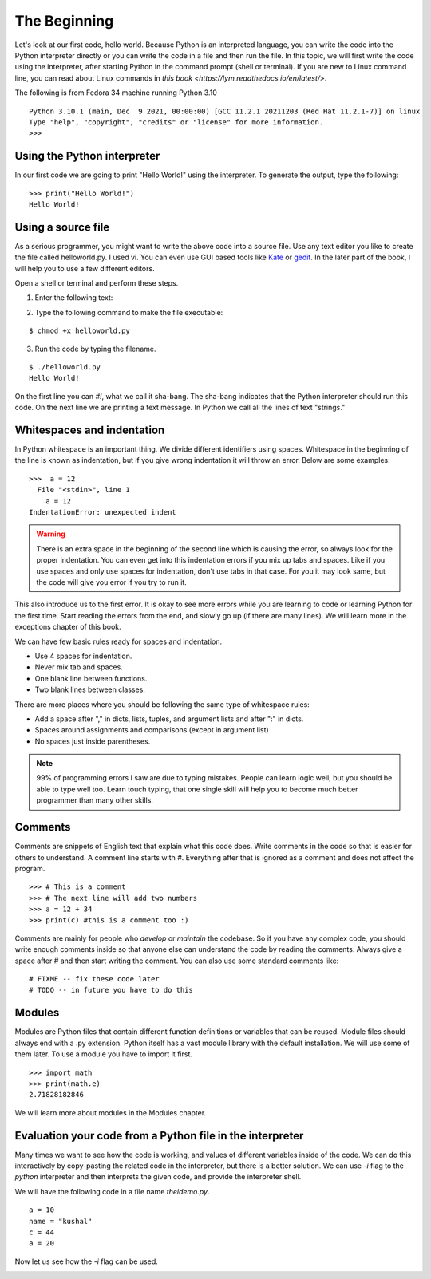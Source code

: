 

=============
The Beginning
=============

Let's look at our first code, hello world. Because Python is an interpreted
language, you can write the code into the Python interpreter directly or you
can write the code in a file and then run the file. In this topic, we will
first write the code using the interpreter, after starting Python in the
command prompt (shell or terminal). If you are new to Linux command line,
you can read about Linux commands in `this
book <https://lym.readthedocs.io/en/latest/>`.


The following is from Fedora 34 machine running Python 3.10

::

    Python 3.10.1 (main, Dec  9 2021, 00:00:00) [GCC 11.2.1 20211203 (Red Hat 11.2.1-7)] on linux
    Type "help", "copyright", "credits" or "license" for more information.
    >>> 


Using the Python interpreter
==============================

In our first code we are going to print "Hello World!" using the interpreter. To generate the output, type the following:

::

    >>> print("Hello World!")
    Hello World!

Using a source file
=====================

As a serious programmer, you might want to write the above code into a source
file. Use any text editor you like to create the file called helloworld.py. I
used vi. You can even use GUI based tools like `Kate
<https://kate-editor.org/get-it/>`_ or `gedit
<https://wiki.gnome.org/Apps/Gedit>`_. In the later part of the book, I will help you to use a few different editors.

Open a shell or terminal and perform these steps. 

1. Enter the following text:

.. image:: img/helloworld.png


2. Type the following command to make the file executable:

::

    $ chmod +x helloworld.py

3. Run the code by typing the filename.

::

    $ ./helloworld.py
    Hello World!

On the first line you can *#!*, what we call it sha-bang. The sha-bang indicates
that the Python interpreter should run this code. On the next line we are
printing a text message. In Python we call all the lines of text "strings."

Whitespaces and indentation
===========================

In Python whitespace is an important thing. We divide different identifiers using spaces. Whitespace in the beginning of the line is known as indentation, but if you give wrong indentation it will throw an error. Below are some examples:

::

    >>>  a = 12
      File "<stdin>", line 1
        a = 12
    IndentationError: unexpected indent

.. warning::
   There is an extra space in the beginning of the second line which is causing the error, so always look for the proper indentation.
   You can even get into this indentation errors if you mix up tabs and spaces. Like if you use spaces and only use spaces for indentation, don't use tabs in that case. For you it may look same, but the code will give you error if you try to run it.

This also introduce us to the first error. It is okay to see more errors while
you are learning to code or learning Python for the first time. Start reading
the errors from the end, and slowly go up (if there are many lines). We will
learn more in the exceptions chapter of this book.


We can have few basic rules ready for spaces and indentation.

- Use 4 spaces for indentation.

- Never mix tab and spaces.

- One blank line between functions.

- Two blank lines between classes.

There are more places where you should be following the same type of whitespace rules:

- Add a space after "," in dicts, lists, tuples, and argument lists and after ":" in dicts.

- Spaces around assignments and comparisons (except in argument list)

- No spaces just inside parentheses.


.. note:: 99% of programming errors I saw are due to typing mistakes. People can learn logic well, but you should be able to type well too. Learn touch typing, that one single skill will help you to become much better programmer than many other skills.

Comments
========

Comments are snippets of English text that explain what this code does. Write comments in the code so that is easier for others to  understand. A comment line starts with *#*. Everything after that is ignored as a comment and does not affect the program.

::

    >>> # This is a comment
    >>> # The next line will add two numbers
    >>> a = 12 + 34
    >>> print(c) #this is a comment too :)

Comments are mainly for people who *develop* or *maintain* the codebase. So if you have any complex code, you should write enough comments inside so that anyone else can understand the code by reading the comments. Always give a space after # and then start writing the comment. You can also use some standard comments like:

::

    # FIXME -- fix these code later
    # TODO -- in future you have to do this

Modules
=======

Modules are Python files that contain different function definitions or variables that can be reused. Module files should always end with a .py extension. Python itself has a vast module library with the default installation. We will use some of them later. To use a module you have to import it first.

::

    >>> import math
    >>> print(math.e)
    2.71828182846

We will learn more about modules in the Modules chapter.


Evaluation your code from a Python file in the interpreter
==========================================================

Many times we want to see how the code is working, and values of different
variables inside of the code. We can do this interactively by copy-pasting the
related code in the interpreter, but there is a better solution. We can use
*-i* flag to the *python* interpreter and then interprets the given code, and
provide the interpreter shell.

We will have the following code in a file name *theidemo.py*.

::

    a = 10
    name = "kushal"
    c = 44
    a = 20


Now let us see how the *-i* flag can be used.

.. image:: img/theidemo.gif


